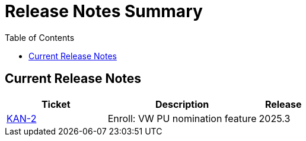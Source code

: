 = Release Notes Summary
:toc: left
:toclevels: 3
:icons: font

== Current Release Notes

[cols="2,3,1", options="header"]
|===
|Ticket |Description |Release

|https://sharan99r.atlassian.net/browse/KAN-2[KAN-2] |Enroll: VW PU nomination feature |2025.3
|===
